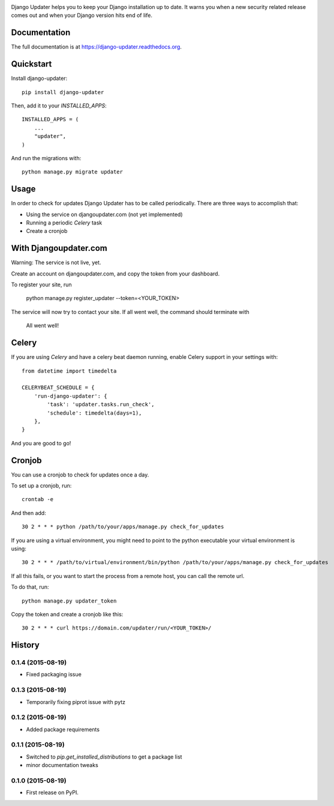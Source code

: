 .. image:: https://djangoupdater.com/static/images/logo.png

.. image:: https://badge.fury.io/py/django-updater.png
    :target: https://pypi.python.org/pypi/django-updater
.. image:: https://travis-ci.org/jayfk/django-updater.svg?branch=master
    :target: https://travis-ci.org/jayfk/django-updater

Django Updater helps you to keep your Django installation up to date. It warns you when a new security related release comes out and when your Django version hits end of life.

Documentation
-------------

The full documentation is at https://django-updater.readthedocs.org.

Quickstart
----------

Install django-updater::

    pip install django-updater

Then, add it to your `INSTALLED_APPS`::

    INSTALLED_APPS = (
        ...
        "updater",
    )

And run the migrations with::

    python manage.py migrate updater


Usage
--------

In order to check for updates Django Updater has to be called periodically. There are three ways to accomplish that:

- Using the service on djangoupdater.com (not yet implemented)
- Running a periodic `Celery` task
- Create a cronjob

With Djangoupdater.com
----------------------
Warning: The service is not live, yet.

Create an account on djangoupdater.com, and copy the token from your dashboard.

To register your site, run

    python manage.py register_updater --token=<YOUR_TOKEN>


The service will now try to contact your site. If all went well, the command should terminate with

    All went well!

Celery
------

If you are using `Celery` and have a celery beat daemon running, enable Celery support in your settings with::

     from datetime import timedelta

     CELERYBEAT_SCHEDULE = {
         'run-django-updater': {
             'task': 'updater.tasks.run_check',
             'schedule': timedelta(days=1),
         },
     }


And you are good to go!

Cronjob
-------

You can use a cronjob to check for updates once a day.

To set up a cronjob, run::

     crontab -e

And then add::

     30 2 * * * python /path/to/your/apps/manage.py check_for_updates


If you are using a virtual environment, you might need to point to the python executable your virtual environment is using::

     30 2 * * * /path/to/virtual/environment/bin/python /path/to/your/apps/manage.py check_for_updates


If all this fails, or you want to start the process from a remote host, you can call the remote url.

To do that, run::

     python manage.py updater_token

Copy the token and create a cronjob like this::

      30 2 * * * curl https://domain.com/updater/run/<YOUR_TOKEN>/




History
-------

0.1.4 (2015-08-19)
++++++++++++++++++

* Fixed packaging issue

0.1.3 (2015-08-19)
++++++++++++++++++

* Temporarily fixing piprot issue with pytz

0.1.2 (2015-08-19)
++++++++++++++++++

* Added package requirements

0.1.1 (2015-08-19)
++++++++++++++++++

* Switched to `pip.get_installed_distributions` to get a package list
* minor documentation tweaks

0.1.0 (2015-08-19)
++++++++++++++++++

* First release on PyPI.


